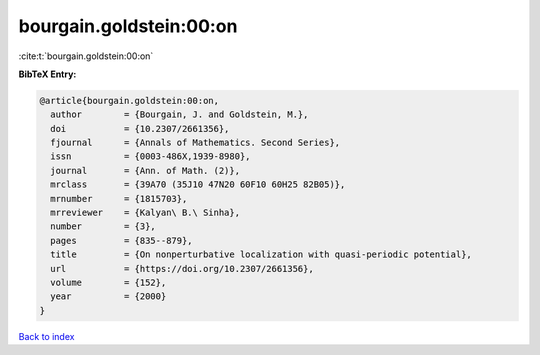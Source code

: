 bourgain.goldstein:00:on
========================

:cite:t:`bourgain.goldstein:00:on`

**BibTeX Entry:**

.. code-block:: bibtex

   @article{bourgain.goldstein:00:on,
     author        = {Bourgain, J. and Goldstein, M.},
     doi           = {10.2307/2661356},
     fjournal      = {Annals of Mathematics. Second Series},
     issn          = {0003-486X,1939-8980},
     journal       = {Ann. of Math. (2)},
     mrclass       = {39A70 (35J10 47N20 60F10 60H25 82B05)},
     mrnumber      = {1815703},
     mrreviewer    = {Kalyan\ B.\ Sinha},
     number        = {3},
     pages         = {835--879},
     title         = {On nonperturbative localization with quasi-periodic potential},
     url           = {https://doi.org/10.2307/2661356},
     volume        = {152},
     year          = {2000}
   }

`Back to index <../By-Cite-Keys.html>`_
